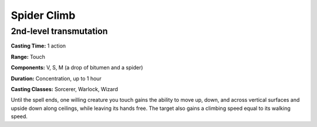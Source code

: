 
.. _srd:spider-climb:

Spider Climb
-------------------------------------------------------------

2nd-level transmutation
^^^^^^^^^^^^^^^^^^^^^^^

**Casting Time:** 1 action

**Range:** Touch

**Components:** V, S, M (a drop of bitumen and a spider)

**Duration:** Concentration, up to 1 hour

**Casting Classes:** Sorcerer, Warlock, Wizard

Until the spell ends, one willing creature you touch gains the ability
to move up, down, and across vertical surfaces and upside down along
ceilings, while leaving its hands free. The target also gains a climbing
speed equal to its walking speed.
